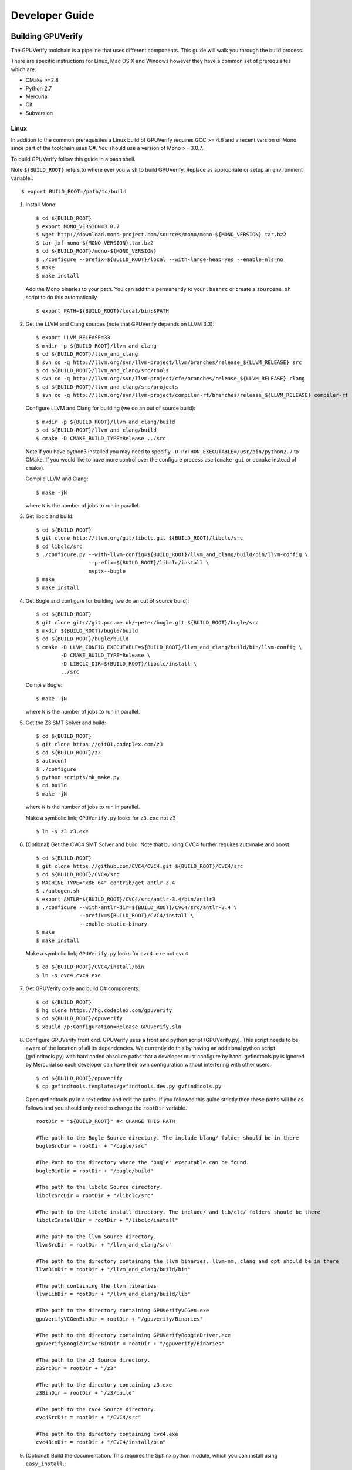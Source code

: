 =================================
Developer Guide
=================================

Building GPUVerify
==================

The GPUVerify toolchain is a pipeline that uses different components.
This guide will walk you through the build process.

There are specific instructions for Linux, Mac OS X and Windows however they
have a common set of prerequisites which are:

* CMake >=2.8
* Python 2.7
* Mercurial
* Git
* Subversion

Linux
-----
In addition to the common prerequisites a Linux build of GPUVerify requires
GCC >= 4.6 and a recent version of Mono since part of the toolchain uses C#.
You should use a version of Mono >= 3.0.7.

To build GPUVerify follow this guide in a bash shell.

Note ``${BUILD_ROOT}`` refers to where ever you wish to build GPUVerify.
Replace as appropriate or setup an environment variable.::

     $ export BUILD_ROOT=/path/to/build

..
  Note Sphinx is incredibly picky about indentation in lists. Everything
  in the list must be indented aligned with first letter of list text.
  Code blocks must start and end with a blank line and code blocks must be
  further indented from the list text.

#. Install Mono::

     $ cd ${BUILD_ROOT}
     $ export MONO_VERSION=3.0.7
     $ wget http://download.mono-project.com/sources/mono/mono-${MONO_VERSION}.tar.bz2
     $ tar jxf mono-${MONO_VERSION}.tar.bz2
     $ cd ${BUILD_ROOT}/mono-${MONO_VERSION}
     $ ./configure --prefix=${BUILD_ROOT}/local --with-large-heap=yes --enable-nls=no
     $ make
     $ make install

   Add the Mono binaries to your path. You can add this permanently to
   your ``.bashrc`` or create a ``sourceme.sh`` script to do this automatically
   ::

     $ export PATH=${BUILD_ROOT}/local/bin:$PATH

#. Get the LLVM and Clang sources (note that GPUVerify depends on LLVM 3.3)::

     $ export LLVM_RELEASE=33
     $ mkdir -p ${BUILD_ROOT}/llvm_and_clang
     $ cd ${BUILD_ROOT}/llvm_and_clang
     $ svn co -q http://llvm.org/svn/llvm-project/llvm/branches/release_${LLVM_RELEASE} src
     $ cd ${BUILD_ROOT}/llvm_and_clang/src/tools
     $ svn co -q http://llvm.org/svn/llvm-project/cfe/branches/release_${LLVM_RELEASE} clang
     $ cd ${BUILD_ROOT}/llvm_and_clang/src/projects
     $ svn co -q http://llvm.org/svn/llvm-project/compiler-rt/branches/release_${LLVM_RELEASE} compiler-rt

   Configure LLVM and Clang for building (we do an out of source build)::

     $ mkdir -p ${BUILD_ROOT}/llvm_and_clang/build
     $ cd ${BUILD_ROOT}/llvm_and_clang/build
     $ cmake -D CMAKE_BUILD_TYPE=Release ../src

   Note if you have python3 installed you may need to specifiy ``-D
   PYTHON_EXECUTABLE=/usr/bin/python2.7`` to CMake.  If you would like to have
   more control over the configure process use (``cmake-gui`` or ``ccmake``
   instead of ``cmake``).

   Compile  LLVM and Clang::

     $ make -jN

   where ``N`` is the number of jobs to run in parallel.

#. Get libclc and build::

     $ cd ${BUILD_ROOT}
     $ git clone http://llvm.org/git/libclc.git ${BUILD_ROOT}/libclc/src
     $ cd libclc/src
     $ ./configure.py --with-llvm-config=${BUILD_ROOT}/llvm_and_clang/build/bin/llvm-config \
                      --prefix=${BUILD_ROOT}/libclc/install \
                      nvptx--bugle
     $ make
     $ make install

#. Get Bugle and configure for building (we do an out of source build)::

     $ cd ${BUILD_ROOT}
     $ git clone git://git.pcc.me.uk/~peter/bugle.git ${BUILD_ROOT}/bugle/src
     $ mkdir ${BUILD_ROOT}/bugle/build
     $ cd ${BUILD_ROOT}/bugle/build
     $ cmake -D LLVM_CONFIG_EXECUTABLE=${BUILD_ROOT}/llvm_and_clang/build/bin/llvm-config \
             -D CMAKE_BUILD_TYPE=Release \
             -D LIBCLC_DIR=${BUILD_ROOT}/libclc/install \
             ../src

   Compile Bugle::

    $ make -jN

   where ``N`` is the number of jobs to run in parallel.

#. Get the Z3 SMT Solver and build::

    $ cd ${BUILD_ROOT}
    $ git clone https://git01.codeplex.com/z3
    $ cd ${BUILD_ROOT}/z3
    $ autoconf
    $ ./configure
    $ python scripts/mk_make.py
    $ cd build
    $ make -jN

   where ``N`` is the number of jobs to run in parallel.

   Make a symbolic link; ``GPUVerify.py`` looks for ``z3.exe`` not ``z3``
   ::

    $ ln -s z3 z3.exe

#. (Optional) Get the CVC4 SMT Solver and build.
   Note that building CVC4 further requires automake and boost::

    $ cd ${BUILD_ROOT}
    $ git clone https://github.com/CVC4/CVC4.git ${BUILD_ROOT}/CVC4/src
    $ cd ${BUILD_ROOT}/CVC4/src
    $ MACHINE_TYPE="x86_64" contrib/get-antlr-3.4
    $ ./autogen.sh
    $ export ANTLR=${BUILD_ROOT}/CVC4/src/antlr-3.4/bin/antlr3
    $ ./configure --with-antlr-dir=${BUILD_ROOT}/CVC4/src/antlr-3.4 \
                  --prefix=${BUILD_ROOT}/CVC4/install \
                  --enable-static-binary
    $ make
    $ make install

   Make a symbolic link; ``GPUVerify.py`` looks for ``cvc4.exe`` not ``cvc4``
   ::

    $ cd ${BUILD_ROOT}/CVC4/install/bin
    $ ln -s cvc4 cvc4.exe

#. Get GPUVerify code and build C# components::

     $ cd ${BUILD_ROOT}
     $ hg clone https://hg.codeplex.com/gpuverify
     $ cd ${BUILD_ROOT}/gpuverify
     $ xbuild /p:Configuration=Release GPUVerify.sln

#. Configure GPUVerify front end.
   GPUVerify uses a front end python script (GPUVerify.py). This script needs
   to be aware of the location of all its dependencies. We currently do this by
   having an additional python script (gvfindtools.py) with hard coded absolute
   paths that a developer must configure by hand. gvfindtools.py is ignored by
   Mercurial so each developer can have their own configuration without
   interfering with other users.
   ::

     $ cd ${BUILD_ROOT}/gpuverify
     $ cp gvfindtools.templates/gvfindtools.dev.py gvfindtools.py

   Open gvfindtools.py in a text editor and edit the paths.
   If you followed this guide strictly then these paths will be as follows
   and you should only need to change the ``rootDir`` variable.
   ::

      rootDir = "${BUILD_ROOT}" #< CHANGE THIS PATH

      #The path to the Bugle Source directory. The include-blang/ folder should be in there
      bugleSrcDir = rootDir + "/bugle/src"

      #The Path to the directory where the "bugle" executable can be found.
      bugleBinDir = rootDir + "/bugle/build"

      #The path to the libclc Source directory.
      libclcSrcDir = rootDir + "/libclc/src"

      #The path to the libclc install directory. The include/ and lib/clc/ folders should be there
      libclcInstallDir = rootDir + "/libclc/install"

      #The path to the llvm Source directory.
      llvmSrcDir = rootDir + "/llvm_and_clang/src"

      #The path to the directory containing the llvm binaries. llvm-nm, clang and opt should be in there
      llvmBinDir = rootDir + "/llvm_and_clang/build/bin"

      #The path containing the llvm libraries
      llvmLibDir = rootDir + "/llvm_and_clang/build/lib"

      #The path to the directory containing GPUVerifyVCGen.exe
      gpuVerifyVCGenBinDir = rootDir + "/gpuverify/Binaries"

      #The path to the directory containing GPUVerifyBoogieDriver.exe
      gpuVerifyBoogieDriverBinDir = rootDir + "/gpuverify/Binaries"

      #The path to the z3 Source directory.
      z3SrcDir = rootDir + "/z3"

      #The path to the directory containing z3.exe
      z3BinDir = rootDir + "/z3/build"

      #The path to the cvc4 Source directory.
      cvc4SrcDir = rootDir + "/CVC4/src"

      #The path to the directory containing cvc4.exe
      cvc4BinDir = rootDir + "/CVC4/install/bin"

#. (Optional) Build the documentation. This requires the Sphinx python module,
   which you can install using ``easy_install``.::

    $ easy_install Sphinx
    $ cd ${BUILD_ROOT}/gpuverify/Documentation
    $ make html

#. Run the GPUVerify test suite.
   ::

     $ cd ${BUILD_ROOT}/gpuverify
     $ ./gvtester.py --write-pickle run.pickle testsuite

   To run the GPUVerify test suite using the CVC4 SMT Solver:
   ::

     $ ./gvtester.py --gvopt="--solver=cvc4" --write-pickle run.pickle testsuite

   You can also check that your test run matches the current baseline.
   ::

     $ ./gvtester.py --compare-pickle testsuite/baseline.pickle run.pickle

   You can also check that your CVC4 test run matches the current CVC4 baseline.
   ::

     $ ./gvtester.py --compare-pickle testsuite/baseline_cvc4.pickle run.pickle

   You should expect the last line of output to be.::

     INFO:testsuite/baseline.pickle = new.pickle

   This means that your install passes the regression suite.

Mac OS X
--------
In addition to the common prerequisites a Mac build of GPUVerify requires
a recent version of Mono since part of the toolchain uses C#.
You should use a version of Mono >= 3.0.7.

To build GPUVerify follow this guide in a bash shell.

Note ``${BUILD_ROOT}`` refers to where ever you wish to build GPUVerify.
Replace as appropriate or setup an environment variable.::

     $ export BUILD_ROOT=/path/to/build

#. Obtain Mono from `<http://www.mono-project.com>`_ and install.

#. Get the LLVM and Clang sources (note that GPUVerify depends on LLVM 3.3)::

     $ export LLVM_RELEASE=33
     $ mkdir -p ${BUILD_ROOT}/llvm_and_clang
     $ cd ${BUILD_ROOT}/llvm_and_clang
     $ svn co -q http://llvm.org/svn/llvm-project/llvm/branches/release_${LLVM_RELEASE} src
     $ cd ${BUILD_ROOT}/llvm_and_clang/src/tools
     $ svn co -q http://llvm.org/svn/llvm-project/cfe/branches/release_${LLVM_RELEASE} clang
     $ cd ${BUILD_ROOT}/llvm_and_clang/src/projects
     $ svn co -q http://llvm.org/svn/llvm-project/compiler-rt/branches/release_${LLVM_RELEASE} compiler-rt

   Configure LLVM and Clang for building (we do an out of source build)::

     $ mkdir -p ${BUILD_ROOT}/llvm_and_clang/build
     $ cd ${BUILD_ROOT}/llvm_and_clang/build
     $ ../src/configure --enable-optimized --disable-assertions \
                        --enable-libcpp --enable-cxx11

   Compile  LLVM and Clang::

     $ make -jN

   where ``N`` is the number of jobs to run in parallel.

#. Get libclc and build::

     $ cd ${BUILD_ROOT}
     $ git clone http://llvm.org/git/libclc.git ${BUILD_ROOT}/libclc/src
     $ cd libclc/src
     $ ./configure.py --with-llvm-config=${BUILD_ROOT}/llvm_and_clang/build/Release/bin/llvm-config \
                      --prefix=${BUILD_ROOT}/libclc/install \
                      nvptx--bugle
     $ mv Makefile Makefile.old
     $ sed "s#clang++ -o utils/prepare-builtins#clang++ -stdlib=libc++ -std=c++11 -o utils/prepare-builtins#" Makefile.old > Makefile
     $ make
     $ make install

#. Get Bugle and configure for building (we do an out of source build)::

     $ cd ${BUILD_ROOT}
     $ git clone git://git.pcc.me.uk/~peter/bugle.git ${BUILD_ROOT}/bugle/src
     $ mkdir ${BUILD_ROOT}/bugle/build
     $ cd ${BUILD_ROOT}/bugle/build
     $ CXXFLAGS="-std=c++11 -stdlib=libc++" \
       cmake -D LLVM_CONFIG_EXECUTABLE=${BUILD_ROOT}/llvm_and_clang/build/Release/bin/llvm-config \
             -D CMAKE_BUILD_TYPE=Release \
             -D LIBCLC_DIR=${BUILD_ROOT}/libclc/install \
             ../src

   Compile Bugle::

    $ make -jN

   where ``N`` is the number of jobs to run in parallel.

#. Get the Z3 SMT Solver and build::

    $ cd ${BUILD_ROOT}
    $ git clone https://git01.codeplex.com/z3
    $ cd ${BUILD_ROOT}/z3
    $ autoconf
    $ ./configure
    $ python scripts/mk_make.py
    $ cd build
    $ make -jN

   where ``N`` is the number of jobs to run in parallel.

   Make a symbolic link; ``GPUVerify.py`` looks for ``z3.exe`` not ``z3``
   ::

    $ ln -s z3 z3.exe

#. (Optional) Get the CVC4 SMT Solver and build.
   Note that building CVC4 further requires automake and boost::

    $ cd ${BUILD_ROOT}
    $ git clone https://github.com/CVC4/CVC4.git ${BUILD_ROOT}/CVC4/src
    $ cd ${BUILD_ROOT}/CVC4/src
    $ MACHINE_TYPE="x86_64" contrib/get-antlr-3.4
    $ ./autogen.sh
    $ export ANTLR=${BUILD_ROOT}/CVC4/src/antlr-3.4/bin/antlr3
    $ ./configure --with-antlr-dir=${BUILD_ROOT}/CVC4/src/antlr-3.4 \
                  --prefix=${BUILD_ROOT}/CVC4/install \
                  --disable-shared --enable-static
    $ make
    $ make install

   Make a symbolic link; ``GPUVerify.py`` looks for ``cvc4.exe`` not ``cvc4``
   ::

    $ cd ${BUILD_ROOT}/CVC4/install/bin
    $ ln -s cvc4 cvc4.exe

   Note that if CVC4 needs to be deployed to a system different from the one
   on which it is being built, the GMP libraries on the build system need to
   be static and not dynamic.

#. Get GPUVerify code and build C# components::

     $ cd ${BUILD_ROOT}
     $ hg clone https://hg.codeplex.com/gpuverify
     $ cd ${BUILD_ROOT}/gpuverify
     $ xbuild /p:Configuration=Release GPUVerify.sln

#. Configure GPUVerify front end.
   GPUVerify uses a front end python script (GPUVerify.py). This script needs
   to be aware of the location of all its dependencies. We currently do this by
   having an additional python script (gvfindtools.py) with hard coded absolute
   paths that a developer must configure by hand. gvfindtools.py is ignored by
   Mercurial so each developer can have their own configuration without
   interfering with other users.
   ::

     $ cd ${BUILD_ROOT}/gpuverify
     $ cp gvfindtools.templates/gvfindtools.dev.py gvfindtools.py

   Open gvfindtools.py in a text editor and edit the paths.
   If you followed this guide strictly then these paths will be as follows
   and you should only need to change the ``rootDir`` variable.
   ::

      rootDir = "${BUILD_ROOT}" #< CHANGE THIS PATH

      #The path to the Bugle Source directory. The include-blang/ folder should be in there
      bugleSrcDir = rootDir + "/bugle/src"

      #The Path to the directory where the "bugle" executable can be found.
      bugleBinDir = rootDir + "/bugle/build"

      #The path to the libclc Source directory.
      libclcSrcDir = rootDir + "/libclc/src"

      #The path to the libclc install directory. The include/ and lib/clc/ folders should be there
      libclcInstallDir = rootDir + "/libclc/install"

      #The path to the llvm Source directory.
      llvmSrcDir = rootDir + "/llvm_and_clang/src"

      #The path to the directory containing the llvm binaries. llvm-nm, clang and opt should be in there
      llvmBinDir = rootDir + "/llvm_and_clang/build/Release/bin"

      #The path containing the llvm libraries
      llvmLibDir = rootDir + "/llvm_and_clang/build/Release/lib"

      #The path to the directory containing GPUVerifyVCGen.exe
      gpuVerifyVCGenBinDir = rootDir + "/gpuverify/Binaries"

      #The path to the directory containing GPUVerifyBoogieDriver.exe
      gpuVerifyBoogieDriverBinDir = rootDir + "/gpuverify/Binaries"

      #The path to the z3 Source directory.
      z3SrcDir = rootDir + "/z3"

      #The path to the directory containing z3.exe
      z3BinDir = rootDir + "/z3/build"

      #The path to the cvc4 Source directory.
      cvc4SrcDir = rootDir + "/CVC4/src"

      #The path to the directory containing cvc4.exe
      cvc4BinDir = rootDir + "/CVC4/install/bin"

#. (Optional) Build the documentation. This requires the Sphinx python module,
   which you can install using ``easy_install``.::

    $ easy_install Sphinx
    $ cd ${BUILD_ROOT}/gpuverify/Documentation
    $ make html

#. Run the GPUVerify test suite.
   ::

     $ cd ${BUILD_ROOT}/gpuverify
     $ ./gvtester.py --write-pickle run.pickle testsuite

   To run the GPUVerify test suite using the CVC4 SMT Solver:
   ::

     $ ./gvtester.py --gvopt="--solver=cvc4" --write-pickle run.pickle testsuite

   You can also check that your test run matches the current baseline.
   ::

     $ ./gvtester.py --compare-pickle testsuite/baseline.pickle run.pickle

   You can also check that your CVC4 test run matches the current CVC4 baseline.
   ::

     $ ./gvtester.py --compare-pickle testsuite/baseline_cvc4.pickle run.pickle

   You should expect the last line of output to be.::

     INFO:testsuite/baseline.pickle = new.pickle

   This means that your install passes the regression suite.

Windows
-------
In addition to the common prerequisites a Windows build of GPUVerify requires
Microsoft Visual Studio 2010.

To build GPUVerify follow this guide in a powershell window.

Note ``${BUILD_ROOT}`` refers to where ever you wish to build GPUVerify.
Replace as appropriate or setup an environment variable.::

      > ${BUILD_ROOT}='C:\path\to\build'

We recommend that you build GPUVerify to a local hard drive like ``C:``
since this avoids problems with invoking scripts on network mounted
drives.

#. (Optional) Setup Microsoft Visual Studio tools for your shell.
   This will enable you to build projects from the command line.::

      pushd 'C:\Program Files (x86)\Microsoft Visual Studio 10.0\VC'
      cmd /c "vcvarsall.bat&set" | foreach {
        if ($_ -match "=") {
          $v = $_.split("="); set-item -force -path "ENV:\$($v[0])" -value "$($v[1])"
        }
      }
      popd

   You can add this permanently to your ``$profile`` so that the Microsoft
   compiler is always available at the command-line.

#. Get the LLVM and Clang sources (note that GPUVerify depends LLVM 3.3)::

      > $LLVM_RELEASE=33
      > mkdir ${BUILD_ROOT}\llvm_and_clang
      > cd ${BUILD_ROOT}\llvm_and_clang
      > svn co -q http://llvm.org/svn/llvm-project/llvm/branches/release_$LLVM_RELEASE src
      > cd ${BUILD_ROOT}\llvm_and_clang\src\tools
      > svn co -q http://llvm.org/svn/llvm-project/cfe/branches/release_$LLVM_RELEASE clang
      > cd ${BUILD_ROOT}\llvm_and_clang\src\projects
      > svn co -q http://llvm.org/svn/llvm-project/compiler-rt/branches/release_$LLVM_RELEASE compiler-rt

   Configure LLVM and Clang for building (we do an out of source build)::

      > mkdir ${BUILD_ROOT}\llvm_and_clang\build
      > cd ${BUILD_ROOT}\llvm_and_clang\build
      > cmake -D CMAKE_BUILD_TYPE=Release ../src

   Compile LLVM and Clang. You can do this by opening ``LLVM.sln`` in Visual
   Studio and building, or alternatively, if you have setup the Microsoft tools
   for the command line, then::

      > msbuild /p:Configuration=Release LLVM.sln

#. Get libclc source and binaries. You can download the binaries from the
   GPUVerify website and unzip this in ``${BUILD_ROOT}``. From the command
   line do::

      > git clone http://llvm.org/git/libclc.git ${BUILD_ROOT}\libclc\src
      > $libclc_url = "http://multicore.doc.ic.ac.uk/tools/downloads/libclc-nightly.zip"
      > (new-object System.Net.WebClient).DownloadFile($libclc_url, "${BUILD_ROOT}\libclc-nightly.zip")
      > $zip   = $shell.namespace("${BUILD_ROOT}\libclc-nightly.zip")
      > $dest  = $shell.namespace("${BUILD_ROOT}")
      > $dest.Copyhere($zip.items(), 0x14)

#. Get Bugle and configure for building (we do an out of source build)::

      > cd ${BUILD_ROOT}
      > git clone git://git.pcc.me.uk/~peter/bugle.git ${BUILD_ROOT}\bugle\src
      > mkdir ${BUILD_ROOT}\bugle\build
      > cd ${BUILD_ROOT}\bugle\build
      > $LLVM_SRC = "${BUILD_ROOT}\llvm_and_clang\src"
      > $LLVM_BUILD = "${BUILD_ROOT}\llvm_and_clang\build"
      > cmake -G "Visual Studio 10" `
              -D LLVM_SRC=$LLVM_SRC `
              -D LLVM_BUILD=$LLVM_BUILD `
              -D LLVM_BUILD_TYPE=Release `
              -D LIBCLC_DIR=${BUILD_ROOT}\libclc\install `
              ..\src

   Compile Bugle. You can do this by opening ``Bugle.sln`` in Visual
   Studio and building, or alternatively, if you have setup the Microsoft tools
   for the command line, then::

      > msbuild /p:Configuration=Release Bugle.sln

#. Get the Z3 SMT Solver and build::

      > cd ${BUILD_ROOT}
      > git clone https://git01.codeplex.com/z3
      > cd ${BUILD_ROOT}}\z3
      > python scripts\mk_make.py
      > cd build
      > nmake

#. (Optional) Get the CVC4 SMT Solver::

      > cd ${BUILD_ROOT}
      > mkdir -p ${BUILD_ROOT}\cvc4\build
      > cd ${BUILD_ROOT}\cvc4\build
      > $cvc4_url = "http://cvc4.cs.nyu.edu/builds/win32-opt/unstable/cvc4-2013-07-20-win32-opt.exe"
      > (new-object System.Net.WebClient).DownloadFile($cvc4_url, "${BUILD_ROOT}\cvc4\build\cvc4.exe")

#. Get GPUVerify code and build. You can do this by opening ``GPUVerify.sln``
   in Visual Studio and building, or alternatively, if you have setup the
   Microsoft tools for the command line, then::

      > cd ${BUILD_ROOT}
      > hg clone https://hg.codeplex.com/gpuverify
      > cd gpuverify
      > msbuild /p:Configuration=Release GPUVerify.sln

#. Configure GPUVerify front end.::

     > cd ${BUILD_ROOT}\gpuverify
     > copy gvfindtools.templates\gvfindtools.dev.py gvfindtools.py

   Open gvfindtools.py in a text editor and edit the paths.
   If you followed this guide strictly then these paths will be as follows
   and you should only need to change the ``rootDir`` variable.
   ::

      rootDir = r"${BUILD_ROOT}" #< CHANGE THIS PATH

      #The path to the Bugle Source directory. The include-blang/ folder should be in there
      bugleSrcDir = rootDir + r"\bugle\src"

      #The Path to the directory where the "bugle" executable can be found.
      bugleBinDir = rootDir + r"\bugle\build\Release"

      #The path to the libclc Source directory.
      libclcSrcDir = rootDir + r"\libclc\src"

      #The path to the libclc install directory. The include/ and lib/clc/ folders should be there
      libclcInstallDir = rootDir + r"\libclc\install"

      #The path to the llvm Source directory.
      llvmSrcDir = rootDir + r"\llvm_and_clang\src"

      #The path to the directory containing the llvm binaries. llvm-nm, clang and opt should be in there
      llvmBinDir = rootDir + r"\llvm_and_clang\build\bin\Release"

      #The path containing the llvm libraries
      llvmLibDir = rootDir + r"\llvm_and_clang\build\lib"

      #The path to the directory containing GPUVerifyVCGen.exe
      gpuVerifyVCGenBinDir = rootDir + r"\gpuverify\Binaries"

      #The path to the directory containing GPUVerifyBoogieDriver.exe
      gpuVerifyBoogieDriverBinDir = rootDir + r"\gpuverify\Binaries"

      #The path to the z3 Source directory.
      z3SrcDir = rootDir + r"\z3"

      #The path to the directory containing z3.exe
      z3BinDir = rootDir + r"\z3\build"

      #The path to the directory containing cvc4.exe
      cvc4BinDir = rootDir + r"\cvc4\build"

#. (Optional) Build the documentation. This requires the Sphinx python module,
   which you can install using ``easy_install``.::

    $ easy_install Sphinx
    $ cd ${BUILD_ROOT}\gpuverify\Documentation
    $ make html

#. Run the GPUVerify test suite.
   ::

     $ cd ${BUILD_ROOT}\gpuverify
     $ .\gvtester.py --write-pickle run.pickle testsuite

   To run the GPUVerify test suite using the CVC4 SMT Solver:
   ::

     $ .\gvtester.py --gvopt="--solver=cvc4" --write-pickle run.pickle testsuite

   You can also check that your test run matches the current baseline.
   ::

     $ .\gvtester.py --compare-pickle testsuite\baseline.pickle run.pickle

   You can also check that your CVC4 test run matches the current CVC4 baseline.
   ::

     $ .\gvtester.py --compare-pickle testsuite\baseline_cvc4.pickle run.pickle

   You should expect the last line of output to be::

     INFO:testsuite/baseline.pickle = new.pickle

   This means that your install passes the regression suite.

Deploying GPUVerify
===================

To deploy a stand alone version of GPUVerify run::

  $ mkdir -p /path/to/deploy/gpuverify
  $ cd ${BUILD_ROOT}/gpuverify
  $ ./deploy.py /path/to/deploy/gpuverify

In the case you only built the Z3 solver, additionally supply the
``--solver=z3`` option to ``deploy.py``.

This will copy the necessary files to run a standalone copy of GPUVerify in an
intelligent manner by

- Reading ``gvfindtools.py`` to figure out where the
  dependencies live.
- Reading ``gvfindtools.templates/gvfindtoolsdeploy.py`` to determine
  the directory structure inside the deploy folder.
- Copying ``gvfindtools.templates/gvfindtoolsdeploy.py`` into
  the deploy folder as ``gvfindtools.py`` for ``GPUVerify.py`` to use.

No additional modification of any files is required provided you have correctly
configured your development folder.

Building Boogie
===============

The GPUVerify repository has a pre-built version of Boogie inside it to make
building the project a little bit easier. If you wish to rebuild Boogie for use
in GPUVerify then follow the steps below for Linux and Mac OS X.::

      $ cd ${BUILD_ROOT}
      $ hg clone https://hg.codeplex.com/boogie
      $ cd boogie
      $ xbuild /p:TargetFrameworkProfile="" /p:Configuration=Release Boogie.sln
      $ cd Binaries
      $ ls ${BUILD_ROOT}/gpuverify/BoogieBinaries \
             | xargs -I{} -t cp {} ${BUILD_ROOT}/gpuverify/BoogieBinaries

Test framework
==============

GPUVerify uses a python script ``gvtester.py`` to instrument the
GPUVerify.py front-end script with a series of tests. These tests are located in
the folder ``testsuite/`` with each test being contained in a seperate
folder.

Test file syntax
----------------

Each test is a file named ``kernel.cu`` or ``kernel.cl`` (for CUDA and OpenCL
respectively). These files contain special comments at the head of the file that
instruct ``gvtester.py`` what to do. The syntax is as follows::


  <line_1> ::= "//" ( "pass" | ("xfail:" <xfail-code> ) )
  <xfail-code> ::= "COMMAND_LINE_ERROR" |
                   "CLANG_ERROR" |
                   "OPT_ERROR" |
                   "BUGLE_ERROR" |
                   "GPUVERIFYVCGEN_ERROR" |
                   "GPUVERIFYVCGEN_TIMEOUT" |
                   "BOOGIE_ERROR" |
                   "BOOGIE_TIMEOUT"

  <line_2> ::= "//" <cmd-args>?
  <cmd-args> ::= <gv-arg> | <gv-arg> " "+ <cmd-args>

  <line_n> ::= "//" <python_regex>

``<line_1>`` is telling ``gvtester.py`` whether or not the kernel is expected
to pass ("pass") or expected to fail ("xfail"). If the kernel is expected to
fail then ``<xfail-code>`` is the expected return code (as a string) from
``GPUVerify.py``.

Note for the most current list of values that ``<xfail-code>`` can take run::

  $ ./gvtester.py --list-xfail-codes


``<line_2>`` is telling ``gvtester.py`` what command line arguments to pass to
``GPUVerify.py``. ``<gv-arg>`` is a single ``GPUVerify.py`` command line
argument. Each command line argument must be seperated by one or more spaces.
Note as stated in the Backus-Naur form it is legal to pass no command line
arguments. The path to the kernel for ``GPUVerify.py`` is implicitly passed as
the last command line argument to ``GPUVerify.py`` so it should **not** be
stated in ``<cmd-args>``.

Special substitution variables can be used inside ``<gv-arg>`` which will
expand as follows:

- ``${KERNEL_DIR}`` : The absolute path to the directory containing the kernel
  without a trailing slash.

``<line_n>`` is telling ``gvtester.py`` what regular expression to match
against the output of ``GPUVerify.py`` if ``GPUVerify.py``'s return code is not
as expected. ``<python_regex>`` is any Python regular expression supported by
the ``re`` module. ``<line_n>`` can be repeated on mulitiple lines. Note that
every character after ``//`` until the end of the line is interpreted as the
regular expression so it is wise to avoid trailing spaces.

Here is a more concrete example

.. code-block:: c++

    //xfail:COMMAND_LINE_ERROR
    //--bad-command-option --boogie-file=${KERNEL_DIR}/axioms.bpl
    //--bad-command-option not recognized\.
    //GPUVerify:[ ]+error:[ ]*
    //GPUVerify: Try --help for list of options

    //This is not a regex because we left a line that did not begin with "//"

    __kernel void hello(__global int* A)
    {
      //...
    }



Pickle format
-------------
``gvtester.py`` is capable of storing information about executed tests in the
"Pickle" format. Use the ``--write-pickle`` option to write a pickle file after
running the tests. This file can be examined using the ``--read-pickle`` option
and the ``--compare-pickles`` option.

Baseline
--------

A pickle file ``testsuite/baseline.pickle`` is provided which should record
``gvtester.py`` being run on ``testsuite`` in the repository. It is intended
to be a point of reference for developers so they can see if their changes have
broken anything. If you modify something in GPUVerify or add a new test you
should re-generate the baseline.

::

  $ ./gvtester.py --write-pickle ./new-baseline testsuite
  $ ./gvtester.py -c testsuite/baseline.pickle ./new-baseline

If the comparison looks good and you haven't broken anything then go ahead and
replace the baseline pickle file.

::

  $ mv ./new-baseline testsuite/baseline.pickle

Canonical path prefix
---------------------

When pickle files are generated the full path to each kernel file is recorded.
This could potentially make comparisions (``--compare-pickles``) difficult and
different machines as the absolute paths are likely to be different.

To work around this issue ``gvtester.py`` applies path Canonicalisation
rules to the absolute path to each kernel file when using ``--compare-pickles``.
These rules are:

#. Remove all text leading up to the Canonical path prefix.
#. Replace Windows slashes with UNIX ones.

For example the two paths below refer to the same test. 

- ``/home/person/gpuverify/testsuite/OpenCL/typestest``
- ``c:\program files\gpuverify\testsuite\OpenCL\typestest``

The Canonicalisation rules reduce both of these paths to
``testsuite/OpenCL/typestest`` so they are considered the same test and are
therefore compared.

The default Canonical path prefix is ``testsuite`` but this can be
changed at run time using ``--canonical-path-prefix``.

Adding additional GPUVerify error codes
---------------------------------------

``gvtester.py`` directly imports the GPUVerify codes so that it is aware of the
different error codes that it can return. An additional error condition can
occur where everything passes but one or more regular expressions fail to
match.  ``gvtester.py`` has its own special error code for this which is given
the next available integer after GPUVerify's highest error code. 

This can cause problems if a new error code is added to ``GPUVerify.py`` and
then ``gvtester.py`` is told to examine a pickle file that was generated when
the new error code didn't exist. In this situation ``gvtester.py`` can
incorrectly report the return code of a test. 

For example ``REGEX_MISMATCH_ERROR`` could have the number ``8`` prior to
adding a new error code and a pickle file is recorded that stores the error
code of a particular test as ``8``. Then if a new error code is added, for
example ``WEIRD_ERROR`` then that gets assigned number ``8`` and
``REGEX_MISMATCH_ERROR`` now gets assigned number ``9``.  Now if
``gvtester.py`` opens the old pickle file that contains a test that returned
``8`` then it will report that the test failed with ``WEIRD_ERROR`` instead of
``REGEX_MISMATCH_ERROR`` (which is actually what happened).

If you add new error codes to GPUVerify you should re-generate the baseline
file and be very wary of comparising newly generated pickle files against old
ones.

